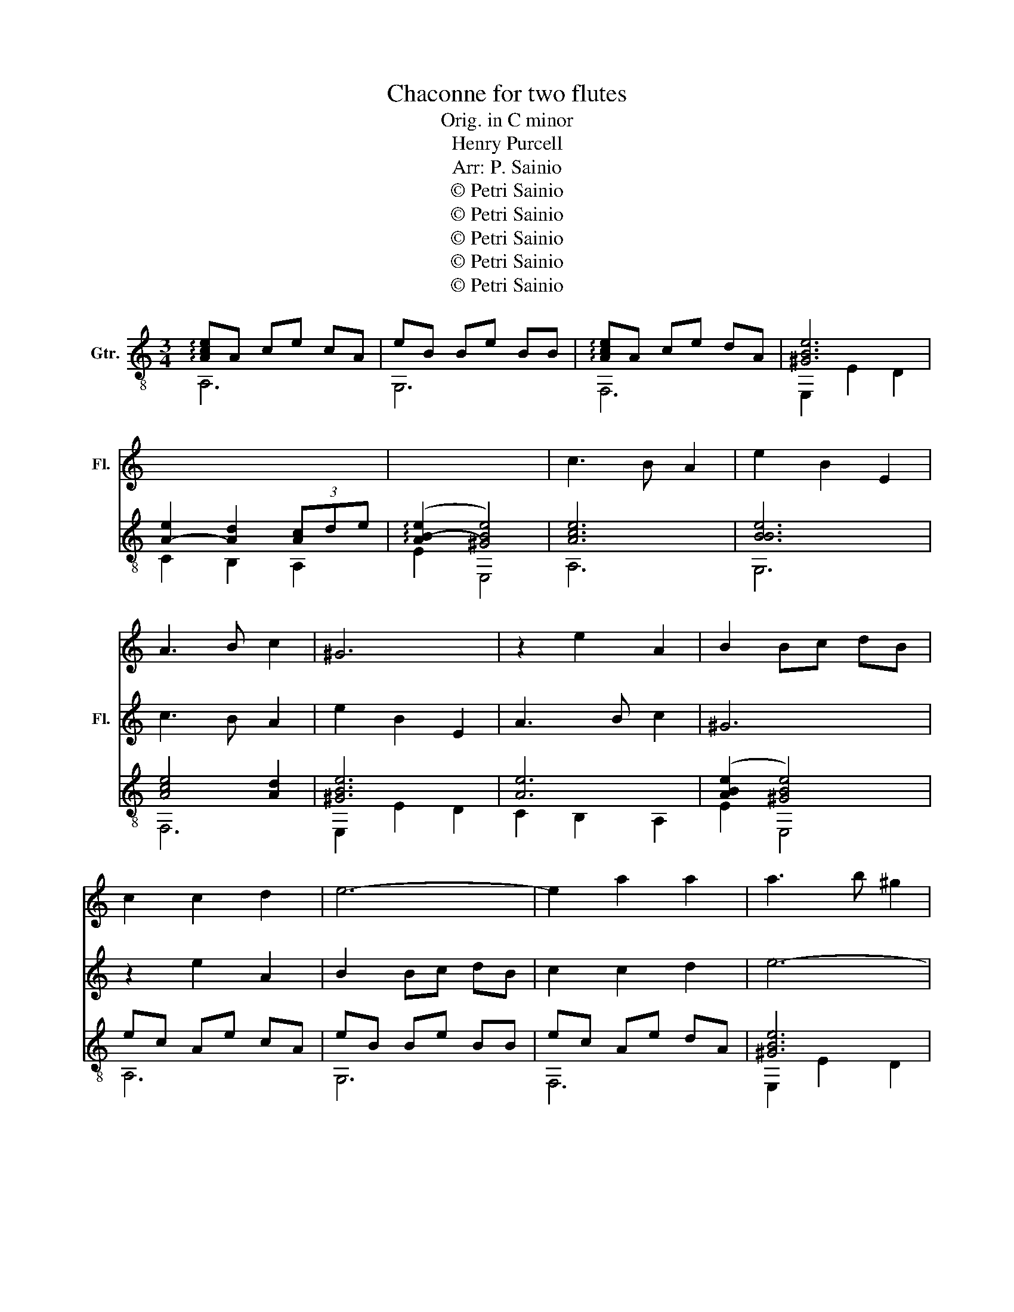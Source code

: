 X:1
T:Chaconne for two flutes
T:Orig. in C minor
T:Henry Purcell
T:Arr: P. Sainio
T:© Petri Sainio
T:© Petri Sainio
T:© Petri Sainio
T:© Petri Sainio
T:© Petri Sainio
Z:© Petri Sainio
%%score 1 2 ( 3 4 )
L:1/8
M:3/4
K:C
V:1 treble nm="Fl."
V:2 treble nm="Fl."
V:3 treble-8 nm="Gtr."
V:4 treble-8 
V:1
 x6 | x6 | x6 | x6 | x6 | x6 | c3 B A2 | e2 B2 E2 | A3 B c2 | ^G6 | z2 e2 A2 | B2 Bc dB | %12
 c2 c2 d2 | e6- | e2 a2 a2 | a3 b ^g2 | a6 | z2 e2 B2 | c2 c2 f2 | B2 B2 e2 | A2 Ac BA | %21
 ^G3 ^F E2 | z2 z2 c2 | c2 B2 (B/c/)d | (d2 c2) z2 | z2 z2 B2 | (B2 A2) (A/B/)c | (c2 B2) z2 | %28
 z2 z2 e2 | e2 d>e d2 | d2 c>d c2 | c2 B>c B2 | B2 (A^G) A2 | A3 B ^G2 | A6 | z2 z2 z B | %36
 cB AB cd | ed cB c^G | AB cd ef | gf ed eB | cd ed cA | B2 B3 A | A4 z2 | z2 e2 e2 | e2 dc BA | %45
 ^G4 z2 | z6 | z2 e3 e | fe dc BA | BA Bd cB | A^G A^F GA | ^G^F GE FG | A3 A Bc | BA Bc dB | %54
 cd (d3 c/)d/ | e6 | z2 z2 A2 | ^G3 A B2 | E2 e2 f2 | f2 ed cB | c2 dc BA | B4 e2 | e2 d3 e | %63
 ^GA A3 G | A4 z2 | z2 B2 e2 | z2 e2 c2 | z2 d2 B2 | z2 c2 A2 | z2 B2 ^G2 | A2 AB c2 | Bc d2 B2 | %72
 c2 A2 z2 | z2 z2 e2 | a2 a3 a | (ae) g3 g | (gc) f3 f | (fB) e3 e | (eA) dB cA | B2 cA B^G | %80
 A2 B^G A^F | ^G2 E2 z B | e>f d>e c>d | B>c c3 B/A/ | A6 |] %85
V:2
 x6 | x6 | x6 | x6 | x6 | x6 | x6 | x6 | c3 B A2 | e2 B2 E2 | A3 B c2 | ^G6 | z2 e2 A2 | B2 Bc dB | %14
 c2 c2 d2 | e6- | e2 a2 a2 | a3 b ^g2 | a6 | z2 e2 B2 | c2 c2 f2 | B2 B2 e2 | A2 Ac BA | %23
 ^G3 ^F E2 | z2 z2 c2 | c2 B2 (B/c/)d | (d2 c2) z2 | z2 z2 B2 | (B2 A2) (A/B/)c | (c2 B2) z2 | %30
 z2 z2 e2 | e2 d>e d2 | d2 c>d c2 | c2 B>c B2 | B2 (A^G) A2 | A3 B ^G2 | A6 | z2 z2 z B | %38
 cB AB cd | ed cB c^G | AB cd ef | gf ed eB | cd ed cA | B2 B3 A | A4 z2 | z2 e2 e2 | e2 dc BA | %47
 ^G4 z2 | z6 | z2 e3 e | fe dc BA | BA Bd cB | A^G A^F GA | ^G^F GE FG | A3 A Bc | BA Bc dB | %56
 cd (d3 c/)d/ | e6 | z2 z2 A2 | ^G3 A B2 | E2 e2 f2 | f2 ed cB | c2 dc BA | B4 e2 | e2 d3 e | %65
 ^GA A3 G | A4 z2 | z2 B2 e2 | z2 e2 c2 | z2 d2 B2 | z2 c2 A2 | z2 B2 ^G2 | A2 AB c2 | Bc d2 B2 | %74
 c2 A2 z2 | z2 z2 e2 | a2 a3 a | (ae) g3 g | (gc) f3 f | (fB) e3 e | (eA) dB cA | B2 cA B^G | %82
 A2 B^G A^F | ^G>A A3 G | A6 |] %85
V:3
 !arpeggio![Ace]A ce cA | eB Be BB | !arpeggio![Ace]A ce dA | [^GBe]6 | [A-e]2 [Ad]2 (3[Ac]de | %5
 (!arpeggio![AB-e]2 [^GBe]4) | [Ace]6 | [BBe]6 | [Ace]4 [Ad]2 | [^GBe]6 | [Ae]6 | %11
 ([ABe]2 [^GBe]4) | ec Ae cA | eB Be BB | ec Ae dA | [^GBe]6 | AB Bc cd | ([AB-e]2 [^GBe]4) | %18
 eA Bc d(c/d/) | eB Be BB | eA Bc d(c/d/) | [^GBe]6 | A(^G/A/) BA/B/ (c/B/)(c/d/) | %23
 ([ABe]2 [^GBe]4) | z (A/B/) ce ^ga | eB Be BB | z (A/B/) ce ^ga | [ea]2 [B^g]2 [^Ge]2 | %28
 A(^G/A/) Bd (c/d/)e | [AB-e-]2 [^GBe]4 | [Ace]2 [Ace]2 [Ace]2 | [BBe]2 [BBe]2 [BBe]2 | %32
 [Ace]2 [Ace]2 [Ad]2 | [^GBe]6 | z A2 B2 (c/d/) | [AB-e-]2 [^GBe]4 | [Ace]6 | [BBe]6 | %38
 [Ace]4 (3[Ad]cB | AB ^Ge Be | Ae Ae Ae | [AB-e-]2 [^GBe]4 | [Ae]B cB Ac | eB Be BB | ec Ae dA | %45
 [^GBe]6 | A(^G/A/) BA/B/ (c/B/)(c/d/) | ([AB-e]2 [^GBe]4) | [Ace]4 [Ace]2 | [BBe]4 [BBe]2 | %50
 [Ace]4 [Ad]2 | [^GBe]6 | Ae Be ce | [ABe]2 [^GBe]4 | [Ace]6 | [BBe]6 | [Ace]4 [Ad]2 | %57
 [^GBe]4 [GBe]2 | A(^G/A/) BA/B/ (c/B/)(c/d/) | [ABe]2 [^GBe]4 | z (A/B/) ce ^ga | eB Be BB | %62
 z (A/B/) ce ^ga | [ea]2 [B^g]2 [^Ge]2 | A(^G/A/) BA/B/ (c/B/)(c/d/) | [AB-e-]2 [^GBe]4 | %66
 eA Bc d(c/d/) | eB Be BB | eA Bc d(c/d/) | [^GBe]6 | A(^G/A/) BA/B/ (c/B/)(c/d/) | %71
 ([AB-e]2 [^GBe]4) | z (A/B/) ce ^ga | eB Be BB | z (A/B/) ce ^ga | a/^g/a/b/ e2 ^GA | %76
 AB Bc (c/B/)(c/d/) | [ABe-]2 ee B^G | z e de ce | de ce Be | ce Be Ad | [^GBe]6 | %82
 [Ace-]2 [Ade]2 [Ace]2 | [AB-e-]2 [^GBe]4 | !arpeggio![Ace]6 |] %85
V:4
 A,6 | G,6 | F,6 | E,2 E2 D2 | C2 B,2 A,2 | E2 E,4 | A,6 | G,6 | F,6 | E,2 E2 D2 | C2 B,2 A,2 | %11
 E2 E,4 | A,6 | G,6 | F,6 | E,2 E2 D2 | C2 B,2 A,2 | E2 E,4 | A,6 | G,6 | F,6 | E,2 E2 D2 | %22
 C2 B,2 A,2 | E2 E,4 | A,6 | G,6 | F,6 | E,2 E2 D2 | C2 B,2 A,2 | E2 E,4 | A,6 | G,6 | F,6 | %33
 E,2 E2 D2 | C2 B,2 A,2 | E2 E,4 | A,4 A,2 | G,4 G,2 | F,4 F,2 | E,2 E2 D2 | C2 B,2 A,2 | E2 E,4 | %42
 A,6 | G,6 | F,6 | E,2 E2 D2 | C2 B,2 A,2 | E2 E,4 | A,4 A,2 | G,4 G,2 | F,4 F,2 | E,2 E2 D2 | %52
 C2 B,2 A,2 | E2 E,4 | A,2 A,2 A,2 | G,2 G,2 G,2 | F,2 F,2 F,2 | E,2 E2 D2 | C2 B,2 A,2 | E2 E,4 | %60
 A,6 | G,6 | F,6 | E,2 E2 D2 | C2 B,2 A,2 | E2 E,4 | A,6 | G,6 | F,6 | E,2 E2 D2 | C2 B,2 A,2 | %71
 E2 E,4 | A,6 | G,6 | F,6 | E,2 E2 D2 | C2 B,2 A,2 | E2 E,4 | A,6 | G,6 | F,6 | E,2 E2 D2 | %82
 C2 B,2 A,2 | E2 E,4 | A,6 |] %85

